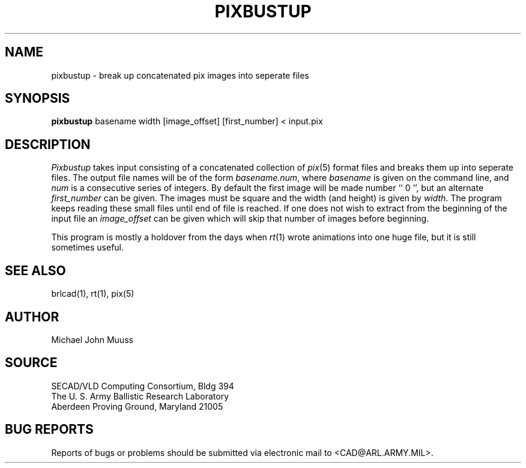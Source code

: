 .TH PIXBUSTUP 1 BRL-CAD
.SH NAME
pixbustup \- break up concatenated pix images into seperate files
.SH SYNOPSIS
.B pixbustup
basename width
[image_offset]
[first_number]
\<\ input.pix
.SH DESCRIPTION
.I Pixbustup
takes input consisting of a concatenated collection of
.IR pix (5)
format files
and breaks them up into seperate files.  The output file names will be
of the form
.IR basename.num ,
where
.I basename
is given on the command line, and
.I num
is a consecutive series of integers.  By default the first image
will be made number `` 0 '', but an alternate
.I first_number
can be given.
The images must be square and the width (and height) is given by
.IR width .
The program keeps reading these small files until end of file
is reached.
If one does not wish to extract from the beginning of the input file an
.I image_offset
can be given which will skip that number of images before beginning.
.PP
This program is mostly a holdover from the days when
.IR rt (1)
wrote animations into
one huge file, but it is still sometimes useful.
.SH "SEE ALSO"
brlcad(1), rt(1), pix(5)
.SH AUTHOR
Michael John Muuss
.SH SOURCE
SECAD/VLD Computing Consortium, Bldg 394
.br
The U. S. Army Ballistic Research Laboratory
.br
Aberdeen Proving Ground, Maryland  21005
.SH "BUG REPORTS"
Reports of bugs or problems should be submitted via electronic
mail to <CAD@ARL.ARMY.MIL>.
